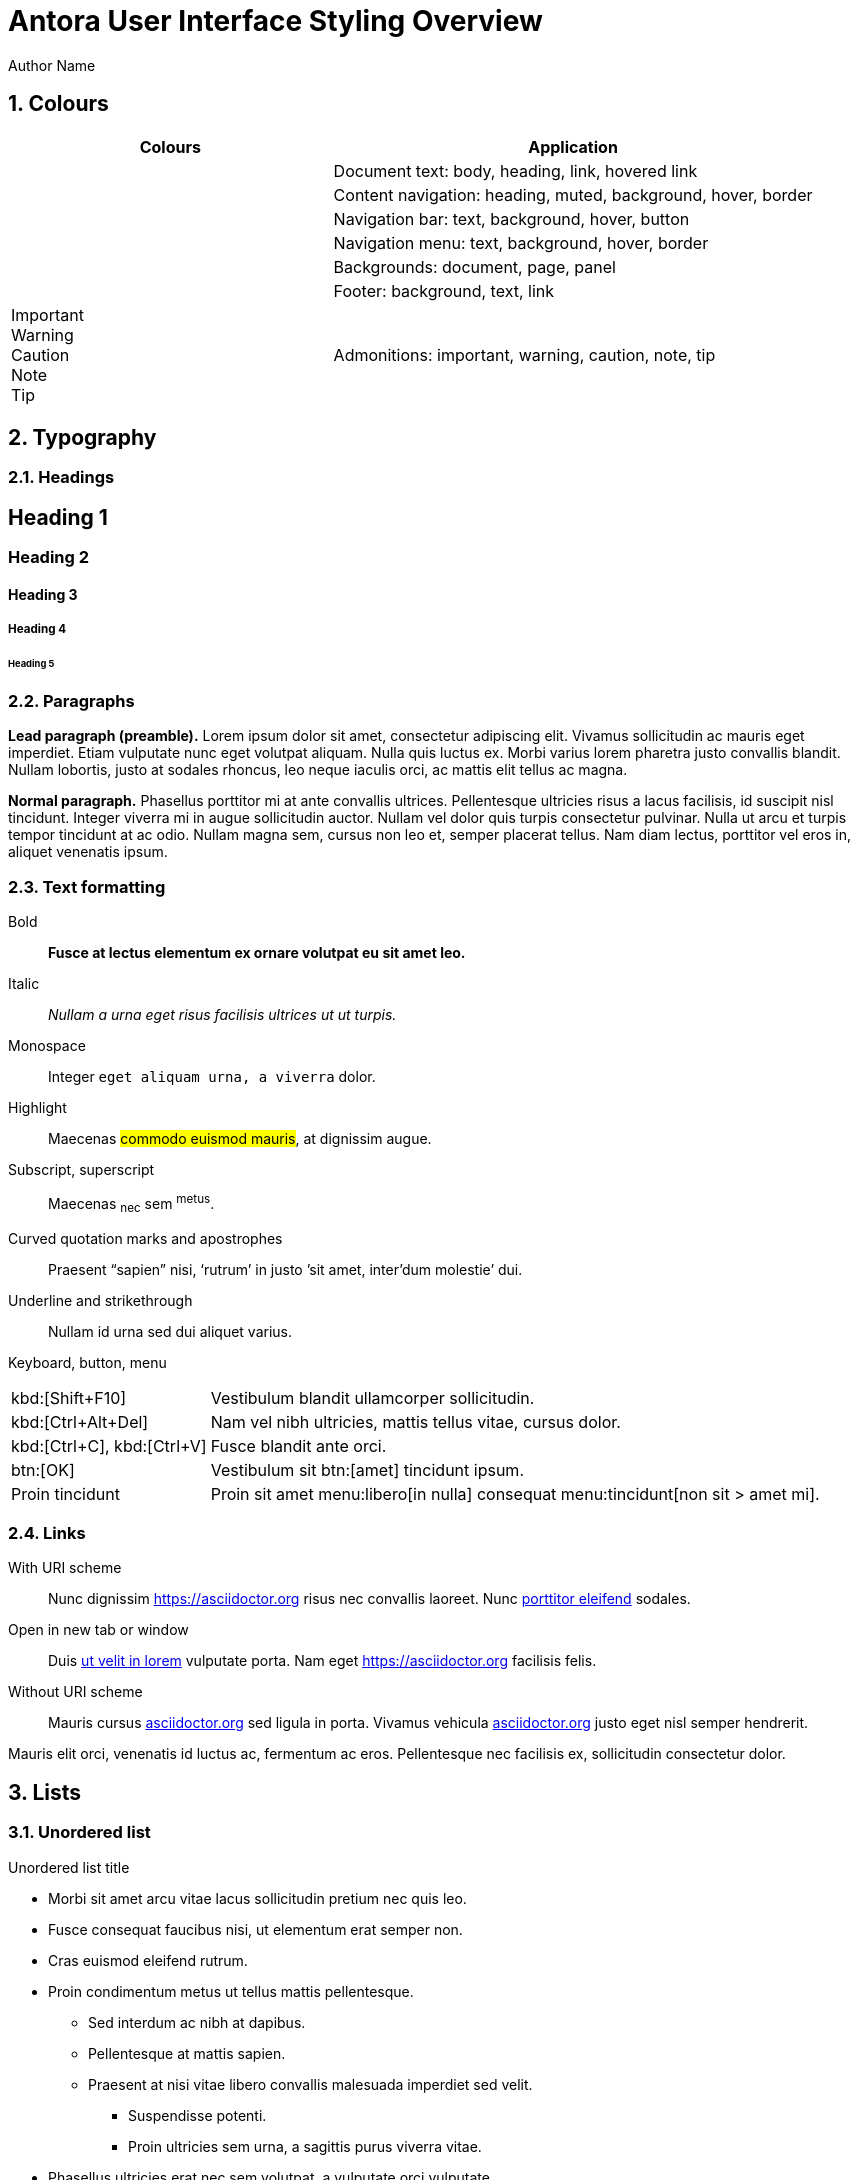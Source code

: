 = Antora User Interface Styling Overview
Author Name
:idprefix:
:idseparator: -
:!example-caption:
:!table-caption:
:page-pagination:
:sectnums:

== Colours

[cols="2a,3"]
|===
|Colours |Application

|+++<div class="colorswath" style="background-color: var(--doc-font-color);"></div>+++
+++<div class="colorswath" style="background-color: var(--heading-font-color);"></div>+++
+++<div class="colorswath" style="background-color: var(--link-font-color);"></div>+++
+++<div class="colorswath" style="background-color: var(--link_hover-font-color);"></div>+++
|Document text: body, heading, link, hovered link

|+++<div class="colorswath" style="background-color: var(--nav-heading-font-color);"></div>+++
+++<div class="colorswath" style="background-color: var(--nav-muted-color);"></div>+++
+++<div class="colorswath" style="background-color: var(--nav-background);"></div>+++
+++<div class="colorswath" style="background-color: var(--navbar-menu_hover-background);"></div>+++
+++<div class="colorswath" style="background-color: var(--nav-border-color);"></div>+++
|Content navigation: heading, muted, background, hover, border

|+++<div class="colorswath" style="background-color: var(--navbar-font-color);"></div>+++
+++<div class="colorswath" style="background-color: var(--navbar-background);"></div>+++
+++<div class="colorswath" style="background-color: var(--navbar_hover-background);"></div>+++
+++<div class="colorswath" style="background-color: var(--navbar-button-background);"></div>+++
|Navigation bar: text, background, hover, button

|+++<div class="colorswath" style="background-color: var(--navbar-menu-font-color);"></div>+++
+++<div class="colorswath" style="background-color: var(--navbar-menu-background);"></div>+++
+++<div class="colorswath" style="background-color: var(--navbar-menu_hover-background);"></div>+++
+++<div class="colorswath" style="background-color: var(--navbar-menu-border-color);"></div>+++
|Navigation menu: text, background, hover, border

|+++<div class="colorswath" style="background-color: var(--doc-background-color);"></div>+++
+++<div class="colorswath" style="background-color: var(--body-background)"></div>+++
+++<div class="colorswath" style="background-color: var(--panel-background)"></div>+++
|Backgrounds: document, page, panel

|+++<div class="colorswath" style="background-color: var(--footer-background);"></div>+++
+++<div class="colorswath" style="background-color: var(--footer-font-color);"></div>+++
+++<div class="colorswath" style="background-color: var(--footer-link-font-color);"></div>+++
|Footer: background, text, link

|+++<div class="colorswath" style="background-color: var(--important-color); color: var(--important-on-color)">Important</div>+++
+++<div class="colorswath" style="background-color: var(--warning-color); color: var(--warning-on-color)">Warning</div>+++
+++<div class="colorswath" style="background-color: var(--caution-color); color: var(--caution-on-color)">Caution</div>+++
+++<div class="colorswath" style="background-color: var(--note-color); color: var(--note-on-color)">Note</div>+++
+++<div class="colorswath" style="background-color: var(--tip-color); color: var(--tip-on-color)">Tip</div>+++
|Admonitions: important, warning, caution, note, tip

|===

== Typography

=== Headings

[discrete]
== Heading 1

[discrete]
=== Heading 2

[discrete]
==== Heading 3

[discrete]
===== Heading 4

[discrete]
====== Heading 5

=== Paragraphs 

[.lead]
*Lead paragraph (preamble).*
Lorem ipsum dolor sit amet, consectetur adipiscing elit.
Vivamus sollicitudin ac mauris eget imperdiet.
Etiam vulputate nunc eget volutpat aliquam.
Nulla quis luctus ex.
Morbi varius lorem pharetra justo convallis blandit.
Nullam lobortis, justo at sodales rhoncus, leo neque iaculis orci, ac mattis elit tellus ac magna.

*Normal paragraph.*
Phasellus porttitor mi at ante convallis ultrices.
Pellentesque ultricies risus a lacus facilisis, id suscipit nisl tincidunt.
Integer viverra mi in augue sollicitudin auctor.
Nullam vel dolor quis turpis consectetur pulvinar.
Nulla ut arcu et turpis tempor tincidunt at ac odio.
Nullam magna sem, cursus non leo et, semper placerat tellus.
Nam diam lectus, porttitor vel eros in, aliquet venenatis ipsum.

=== Text formatting

Bold::
*Fusce at lectus elementum ex ornare volutpat eu sit amet leo.*

Italic::
_Nullam a urna eget risus facilisis ultrices ut ut turpis._

Monospace::
Integer `eget aliquam urna, a viverra` dolor.

Highlight::
Maecenas #commodo euismod mauris#, at dignissim augue.

Subscript, superscript::
Maecenas ~nec~ sem ^metus^.

Curved quotation marks and apostrophes:: 
Praesent "`sapien`" nisi, '`rutrum`' in justo `'sit amet, inter'dum molestie`' dui.

Underline and strikethrough::
Nullam [.underline]#id urna# sed [.line-through]#dui aliquet# varius.

Keyboard, button, menu::
--
[horizontal]
kbd:[Shift+F10]::
Vestibulum blandit ullamcorper sollicitudin.
kbd:[Ctrl+Alt+Del]::
Nam vel nibh ultricies, mattis tellus vitae, cursus dolor.
kbd:[Ctrl+C], kbd:[Ctrl+V]::
Fusce blandit ante orci.
btn:[OK]::
Vestibulum sit btn:[amet] tincidunt ipsum.
Proin tincidunt::
Proin sit amet menu:libero[in nulla] consequat menu:tincidunt[non sit > amet mi].
--

=== Links

With URI scheme::
Nunc dignissim https://asciidoctor.org risus nec convallis laoreet.
Nunc https://asciidoctor.org[porttitor eleifend] sodales.

Open in new tab or window::
Duis https://asciidoctor.org[ut velit in lorem^] vulputate porta.
Nam eget https://asciidoctor.org[^] facilisis felis.

:hide-uri-scheme:
Without URI scheme::
Mauris cursus https://asciidoctor.org sed ligula in porta.
Vivamus vehicula https://asciidoctor.org[^] justo eget nisl semper hendrerit.


Mauris elit orci, venenatis id luctus ac, fermentum ac eros.
Pellentesque nec facilisis ex, sollicitudin consectetur dolor.


== Lists

=== Unordered list

.Unordered list title
* Morbi sit amet arcu vitae lacus sollicitudin pretium nec quis leo.
* Fusce consequat faucibus nisi, ut elementum erat semper non.
* Cras euismod eleifend rutrum.
* Proin condimentum metus ut tellus mattis pellentesque.
** Sed interdum ac nibh at dapibus.
** Pellentesque at mattis sapien.
** Praesent at nisi vitae libero convallis malesuada imperdiet sed velit.
*** Suspendisse potenti.
*** Proin ultricies sem urna, a sagittis purus viverra vitae.
* Phasellus ultricies erat nec sem volutpat, a vulputate orci vulputate.

=== Ordered list

.Ordered list title
. Quisque a porta odio.
. Phasellus non ultricies ante, et condimentum orci.
. Praesent hendrerit, erat nec aliquam hendrerit, neque odio facilisis diam, nec sollicitudin dui diam sit amet sem.
. Morbi sed sagittis ante, eget tristique sem.
.. Vestibulum tincidunt suscipit orci, sed faucibus massa dignissim vel.
.. Aliquam placerat at est vel luctus.
.. Donec ut nulla vitae urna egestas semper a in tortor.
... Mauris tempus facilisis nisl, facilisis scelerisque dui bibendum vel.
... Praesent volutpat, enim nec sollicitudin sollicitudin, ante metus dictum odio, egestas interdum nibh leo sit amet sapien.
. Pellentesque vestibulum augue dapibus tellus vulputate, id aliquam ante tempor.

=== Checklists

* [*] Curabitur elementum tempor ex sit amet lacinia.
* [ ] Sed feugiat diam non neque maximus volutpat at a velit.
** [ ] Aenean luctus, mauris sed porta tempor, purus erat porta ex, eget lacinia urna ante vitae dolor.
** [x] Nam dignissim placerat nisi, eget dignissim augue cursus hendrerit.

=== Description list
.Regular description list
Donec ipsum libero, mattis non tincidunt vel, vulputate non sapien.::
Ut auctor turpis id posuere pellentesque.
Sed et tincidunt tellus.::
Praesent felis lorem, finibus et eros eget, convallis blandit dolor.
Nulla et facilisis ligula.::
Nullam et consequat magna.
Mauris sollicitudin nibh mi, quis vestibulum nisl vestibulum at.::
Nulla id porttitor enim.

[horizontal]
.Compact description list
Nullam leo est:: scelerisque a erat et, venenatis pulvinar turpis.
Morbi id purus:: eget augue aliquam scelerisque et ut nisl.
Nunc sed:: consequat purus, vitae lacinia quam.

=== Question and answer list

[qanda]
Nullam id urna sed dui aliquet varius.::
Nunc dignissim risus nec convallis laoreet.
Nunc porttitor eleifend sodales.::
Duis ut velit in lorem vulputate porta.
Nam eget facilisis felis.::
Mauris cursus sed ligula in porta.

== Blocks

=== Admonitions

==== Tip

[TIP]
Pellentesque habitant morbi tristique senectus et netus et malesuada fames ac turpis egestas.
Proin lobortis rhoncus venenatis.
Mauris at dolor vel urna tristique mattis.
Nam dignissim neque ante, quis tincidunt leo consequat vel.

==== Note

[NOTE]
Curabitur lacinia dolor in nunc consectetur, quis commodo tortor molestie.
Suspendisse potenti.
Duis euismod est vel tempor rutrum.
Ut elementum purus et ligula rhoncus dapibus.

==== Warning

[WARNING]
Nunc nec euismod massa, a porttitor nisl.
Nam faucibus fringilla dolor, a sollicitudin urna pretium vel.
Nam eu risus convallis purus fringilla imperdiet.
Phasellus luctus felis quis lacus scelerisque, eget convallis enim tristique.

==== Caution

[CAUTION]
Nulla facilisi.
Donec dictum elit et turpis tincidunt mattis.
Nullam tempus hendrerit orci at venenatis.
Nulla facilisi.

==== Important

[IMPORTANT]
Aenean tincidunt nunc ac dui scelerisque vestibulum non sit amet felis.
Mauris sodales turpis at sollicitudin vestibulum.
Sed gravida posuere scelerisque.
Nam tristique finibus diam eget convallis.

=== Blocks

==== Sidebar

.Optional title
****
Ut dapibus, arcu at facilisis scelerisque, tellus velit posuere odio, at sagittis lorem nisi quis augue.
Curabitur rhoncus in quam tempus rhoncus.
Curabitur non lacus pellentesque, scelerisque dui sit amet, aliquet velit.

Praesent consectetur ultricies justo, at gravida massa commodo non.
Suspendisse potenti.
Vivamus lectus urna, gravida vitae aliquam eget, vestibulum id magna.
****

==== Example

.Optional title
====
Duis egestas scelerisque dapibus.
Praesent feugiat feugiat ullamcorper.
Donec ex neque, viverra et commodo sit amet, eleifend ac quam.

Curabitur ut sollicitudin quam, nec maximus nisi.
Mauris mollis sollicitudin elementum.
Sed dolor tellus, posuere nec tortor non, dignissim ullamcorper est.
====

==== Quote

.Optional title
"Phasellus gravida, nunc sed congue dictum, massa nisi rutrum ligula, sed commodo libero diam non nibh.
Fusce risus tortor, dapibus a varius quis, mattis ut nulla.
Aenean et risus id ex ornare ultricies."
-- Quisque sit amet congue urna., Donec laoreet vehicula neque, porttitor vulputate libero lobortis semper.

==== Verse

.Optional title
[verse,Curabitur sollicitudin efficitur elit et sagittis., Aenean pellentesque convallis quam nec mollis.]
Proin at bibendum dolor.
Nam rutrum pulvinar finibus.
Nam at lacinia purus.
Pellentesque posuere cursus ligula, vitae auctor mi euismod sit amet.
Morbi pulvinar auctor mauris vulputate viverra.

==== Source code

.Optional title
[source,ruby,linenums,highlight=4..5]
----
require 'sinatra' # <1>

ORDERED_LIST_KEYWORDS = {
  'loweralpha' => 'a',
  'lowerroman' => 'i',
  'upperalpha' => 'A',
  'upperroman' => 'I',
}

get '/hi' do
  "Hello World!" # <2>
end
----
<1> Callout. Proin at feugiat ante, sagittis feugiat massa.
Phasellus lectus nisl, dignissim quis pellentesque eget, sodales eget ligula.
<2> Proin mi libero, varius nec laoreet ac, ultrices et urna.

==== Listing

.Optional title
[listing]
Orci varius natoque penatibus et magnis dis parturient montes, nascetur ridiculus mus.
Morbi dui enim, fringilla sit amet sollicitudin ut, sodales quis lorem.
Ut at semper dolor.
In hac habitasse platea dictumst.

==== Command line

 $ ls -la && echo "done."

=== Images

.Optional title
image::multirepo-ssg.svg[Aenean tempus in mauris non pretium.,400]

.Optional title
[plantuml]
....
@startuml
!include <C4/C4_Container>

Person(person, "Nunc ut tempus velit", "Morbi a nisl sit amet leo egestas pellentesque id ut nisi.")

Boundary(boundary, "Vestibulum nec imperdiet nunc.") {
  System(sys1, "Mauris a accumsan quam", "Sed faucibus massa nec libero varius, a porttitor enim ultrices.")
  System(sys2, "Nunc eget mollis justo", "Phasellus dolor elit, fermentum lacinia lacinia sit amet, condimentum ut metus.")
  Rel_R(sys1, sys2, "phasellus non faucibus lacus")
}

System_Ext(ext, "Cras viverra commodo blandit", "Suspendisse pellentesque augue sit amet massa pharetra, eu lobortis nulla tincidunt.")

Rel(person, sys1, "suspendisse in sagittis ipsum")
Rel_R(sys2, ext, "aliquam eget tincidunt lacus")

@enduml
....

=== Tables

.Optional title
[cols="3*", options="footer"]
|===
|Table header |Phasellus ullamcorper et odio aliquam ornare. |Phasellus finibus placerat tellus, vel pellentesque mauris ornare sed.

|Odd row
|Sed condimentum vestibulum euismod.
|Sed odio sem, accumsan eu tortor quis, porta tincidunt massa.

|Even row
|Pellentesque quis imperdiet mi.
|Maecenas egestas porttitor urna id pulvinar.

|Fusce tristique nulla vitae ante mattis, luctus tincidunt eros rhoncus.
|Praesent feugiat placerat justo, et dictum ipsum blandit ut.
|Proin dictum augue sapien, non convallis dolor ultrices nec.

|Suspendisse diam lectus, dignissim vel aliquam eget, lacinia a est.
|Curabitur condimentum vehicula dolor, vel aliquam ligula ullamcorper ut.
|Nunc erat eros, vehicula sit amet ornare at, auctor vel ligula.

|Vivamus semper molestie augue, id semper diam commodo id.
|Morbi hendrerit tempor quam, a fermentum nisi tincidunt sed.
|Pellentesque rutrum vulputate nisi, ac tincidunt neque euismod in.

|Footer
|Aenean sollicitudin arcu vestibulum posuere dictum.
|Curabitur interdum fringilla purus, vel venenatis nisi iaculis eu.
|===

=== Special document sections

[abstract]
==== Abstract 

[abstract]
Morbi suscipit risus quis rutrum eleifend.
Quisque non placerat mi.
Quisque venenatis venenatis metus, vitae viverra orci hendrerit vel.

[appendix]
==== Appendix

Aliquam placerat massa purus, bibendum pellentesque dui rhoncus vel.
Sed nec tortor ac ante ultrices eleifend sit amet sed elit.
Aenean non est viverra, imperdiet risus quis, auctor ex.

[glossary]
==== Glossary

[glossary]
Cras efficitur condimentum aliquam.
Etiam condimentum turpis sed rhoncus placerat.
Class aptent taciti sociosqu ad litora torquent per conubia nostra, per inceptos himenaeos.
Nullam sit amet nunc sit amet orci vestibulum porta.

[bibliography]
==== Bibliography

Quisque luctus ultricies libero, in ultricies tellus lacinia quis.
Sed volutpat sodales quam.
Cras in diam molestie, lobortis mauris eu, dictum ligula.
Praesent massa ex, ullamcorper ut convallis non, mattis sed eros.


'''

:sectnums!:

== Hardware and Software Requirements

image:multirepo-ssg.svg[Multirepo SSG,200,float=right]
Platonem complectitur mediocritatem ea eos.
Ei nonumy deseruisse ius.
Mel id omnes verear.
Vis no velit audiam, sonet <<dependencies,praesent>> eum ne.
*Prompta eripuit* nec ad.
Integer diam enim, dignissim eget eros et, ultricies mattis odio.
Vestibulum consectetur nec urna a luctus.
Quisque pharetra tristique arcu fringilla dapibus.
https://example.org[Curabitur,role=unresolved] ut massa aliquam, cursus enim et, accumsan lectus.

== Cu solet

Nominavi luptatum eos, an vim hinc philosophia intellegebat.
Lorem pertinacia `expetenda` et nec, [.underline]#wisi# illud [.line-through]#sonet# qui ea.
Eum an doctus <<liber-recusabo,maiestatis efficiantur>>.
Eu mea inani iriure.

[source,json]
----
{
  "name": "module-name",
  "version": "10.0.1",
  "description": "An example module to illustrate the usage of package.json",
  "author": "Author Name <author@example.com>",
  "scripts": {
    "test": "mocha",
    "lint": "eslint"
  }
}
----

.Example paragraph syntax
[source,asciidoc]
----
.Optional title
[example]
This is an example paragraph.
----

.Optional title
[example]
This is an example paragraph.

=== Some Code

How about some code?

[source,js]
----
vfs
  .src('js/vendor/*.js', { cwd: 'src', cwdbase: true, read: false })
  .pipe(tap((file) => { // <1>
    file.contents = browserify(file.relative, { basedir: 'src', detectGlobals: false }).bundle()
  }))
  .pipe(buffer()) // <2>
  .pipe(uglify())
  .pipe(gulp.dest('build'))
----
<1> The tap function is used to wiretap the data in the pipe.
<2> Wrap each streaming file in a buffer so the files can be processed by uglify.
Uglify can only work with buffers, not streams.

Execute these commands to validate and build your site:

 $ podman run -v $PWD:/antora:Z --rm -t antora/antora \
   version
 3.0.0
 $ podman run -v $PWD:/antora:Z --rm -it antora/antora \
   --clean \
   antora-playbook.yml

Cum dicat #putant# ne.
Est in <<inline,reque>> homero principes, meis deleniti mediocrem ad has.
Altera atomorum his ex, has cu elitr melius propriae.
Eos suscipit scaevola at.

....
pom.xml
src/
  main/
    java/
      HelloWorld.java
  test/
    java/
      HelloWorldTest.java
....

Eu mea munere vituperata constituam.

[%autowidth]
|===
|Input | Output | Example

m|"foo\nbar"
l|foo
bar
a|
[source,ruby]
----
puts "foo\nbar"
----
|===

Select menu:File[Open Project] to open the project in your IDE.
Per ea btn:[Cancel] inimicus.
Ferri kbd:[F11] tacimates constituam sed ex, eu mea munere vituperata kbd:[Ctrl,T] constituam.

.Sidebar Title
****
Platonem complectitur mediocritatem ea eos.
Ei nonumy deseruisse ius.
Mel id omnes verear.

Altera atomorum his ex, has cu elitr melius propriae.
Eos suscipit scaevola at.
****

=== Liber recusabo

No sea, at invenire voluptaria mnesarchum has.
Ex nam suas nemore dignissim, vel apeirian democritum et.
At ornatus splendide sed, phaedrum omittantur usu an, vix an noster voluptatibus.

[upperalpha]
. potenti donec cubilia tincidunt
. etiam pulvinar inceptos velit quisque aptent himenaeos
. lacus volutpat semper porttitor aliquet ornare primis nulla enim

Natum facilisis theophrastus an duo.
No sea, at invenire voluptaria mnesarchum has.

[square]
* ultricies sociosqu tristique integer
* lacus volutpat semper porttitor aliquet ornare primis nulla enim
* etiam pulvinar inceptos velit quisque aptent himenaeos

Eu sed antiopam gloriatur.
Ea mea agam graeci philosophia.

* [ ] todo
* [x] done!

Vis veri graeci legimus ad.

sed::
splendide sed

mea::
agam graeci

Let's look at that another way.

[horizontal]
sed::
splendide sed

mea::
agam graeci

At ornatus splendide sed.

.Library dependencies
[#dependencies%autowidth%footer,stripes=hover]
|===
|Library |Version

|eslint
|^1.7.3

|eslint-config-gulp
|^2.0.0

|expect
|^1.20.2

|istanbul
|^0.4.3

|istanbul-coveralls
|^1.0.3

|jscs
|^2.3.5

h|Total
|6
|===

Cum dicat putant ne.
Est in reque homero principes, meis deleniti mediocrem ad has.
Altera atomorum his ex, has cu elitr melius propriae.
Eos suscipit scaevola at.

[TIP]
This oughta do it!

Cum dicat putant ne.
Est in reque homero principes, meis deleniti mediocrem ad has.
Altera atomorum his ex, has cu elitr melius propriae.
Eos suscipit scaevola at.

[NOTE]
====
You've been down _this_ road before.
====

Cum dicat putant ne.
Est in reque homero principes, meis deleniti mediocrem ad has.
Altera atomorum his ex, has cu elitr melius propriae.
Eos suscipit scaevola at.

[WARNING]
====
Watch out!
====

[CAUTION]
====
[#inline]#I wouldn't try that if I were you.#
====

[IMPORTANT]
====
Don't forget this step!
====

.Key Points to Remember
[TIP]
====
If you installed the CLI and the default site generator globally, you can upgrade both of them with the same command.

 $ npm i -g @antora/cli @antora/site-generator-default
====

Nominavi luptatum eos, an vim hinc philosophia intellegebat.
Eu mea inani iriure.

[discrete]
== Voluptua singulis

Cum dicat putant ne.
Est in reque homero principes, meis deleniti mediocrem ad has.
Ex nam suas nemore dignissim, vel apeirian democritum et.

.Antora is a multi-repo documentation site generator
image::multirepo-ssg.svg[Multirepo SSG,250]

Make the switch today!

[#english+中文]
== English + 中文

Altera atomorum his ex, has cu elitr melius propriae.
Eos suscipit scaevola at.

[quote, 'Famous Person. Cum dicat putant ne.', 'Cum dicat putant ne. https://example.com[Famous Person Website]']
____
Lorem ipsum dolor sit amet, consectetur adipiscing elit.
Mauris eget leo nunc, nec tempus mi? Curabitur id nisl mi, ut vulputate urna.
Quisque porta facilisis tortor, vitae bibendum velit fringilla vitae! Lorem ipsum dolor sit amet, consectetur adipiscing elit.
Mauris eget leo nunc, nec tempus mi? Curabitur id nisl mi, ut vulputate urna.
Quisque porta facilisis tortor, vitae bibendum velit fringilla vitae!
____

Lorem ipsum dolor sit amet, consectetur adipiscing elit.

[verse]
____
The fog comes
on little cat feet.
____

== Fin

That's all, folks!
